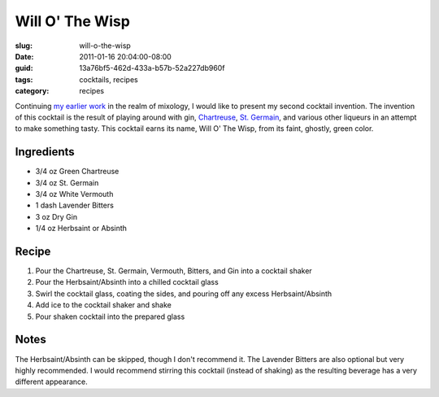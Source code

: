 Will O' The Wisp
================

:slug: will-o-the-wisp
:date: 2011-01-16 20:04:00-08:00
:guid: 13a76bf5-462d-433a-b57b-52a227db960f
:tags: cocktails, recipes
:category: recipes

Continuing `my earlier work </2010/10/28/ironhide-cocktail-recipe/>`__
in the realm of mixology, I would like to present my second cocktail
invention. The invention of this cocktail is the result of playing
around with gin,
`Chartreuse <http://en.wikipedia.org/wiki/Chartreuse_%28liqueur%29>`__,
`St. Germain <http://en.wikipedia.org/wiki/St._Germain_%28liqueur%29>`__, and
various other liqueurs in an attempt to make something tasty. This
cocktail earns its name, Will O' The Wisp, from its faint, ghostly,
green color.

Ingredients
-----------

* 3/4 oz Green Chartreuse
* 3/4 oz St. Germain
* 3/4 oz White Vermouth
* 1 dash Lavender Bitters
* 3 oz Dry Gin
* 1/4 oz Herbsaint or Absinth

Recipe
------

#. Pour the Chartreuse, St. Germain, Vermouth, Bitters, and Gin into a cocktail shaker
#. Pour the Herbsaint/Absinth into a chilled cocktail glass
#. Swirl the cocktail glass, coating the sides, and pouring off any excess Herbsaint/Absinth
#. Add ice to the cocktail shaker and shake
#. Pour shaken cocktail into the prepared glass

Notes
-----

The Herbsaint/Absinth can be skipped, though I don't recommend it. The Lavender
Bitters are also optional but very highly recommended. I would recommend
stirring this cocktail (instead of shaking) as the resulting beverage has a
very different appearance.

